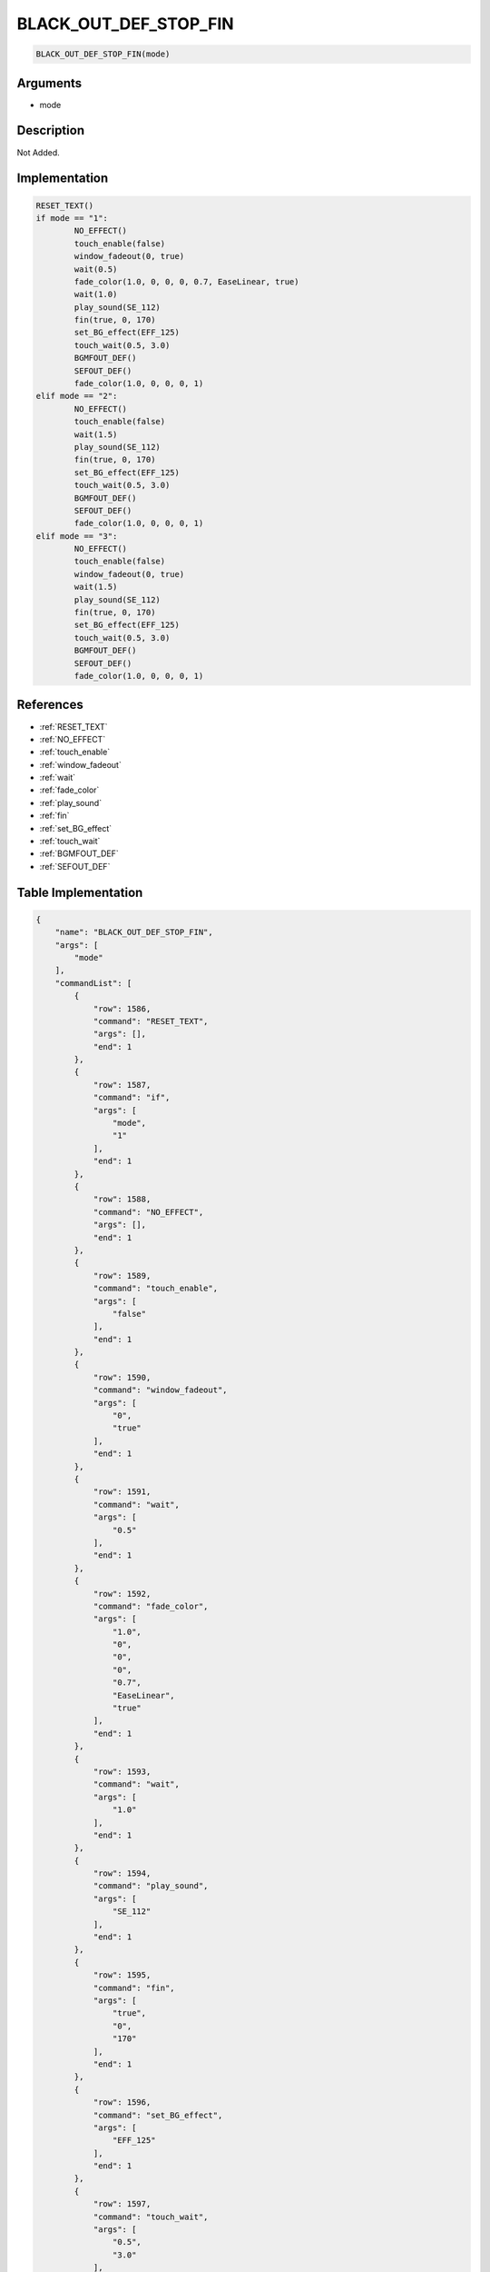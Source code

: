 .. _BLACK_OUT_DEF_STOP_FIN:

BLACK_OUT_DEF_STOP_FIN
========================

.. code-block:: text

	BLACK_OUT_DEF_STOP_FIN(mode)


Arguments
------------

* mode

Description
-------------

Not Added.

Implementation
-------------

.. code-block:: python

	RESET_TEXT()
	if mode == "1":
		NO_EFFECT()
		touch_enable(false)
		window_fadeout(0, true)
		wait(0.5)
		fade_color(1.0, 0, 0, 0, 0.7, EaseLinear, true)
		wait(1.0)
		play_sound(SE_112)
		fin(true, 0, 170)
		set_BG_effect(EFF_125)
		touch_wait(0.5, 3.0)
		BGMFOUT_DEF()
		SEFOUT_DEF()
		fade_color(1.0, 0, 0, 0, 1)
	elif mode == "2":
		NO_EFFECT()
		touch_enable(false)
		wait(1.5)
		play_sound(SE_112)
		fin(true, 0, 170)
		set_BG_effect(EFF_125)
		touch_wait(0.5, 3.0)
		BGMFOUT_DEF()
		SEFOUT_DEF()
		fade_color(1.0, 0, 0, 0, 1)
	elif mode == "3":
		NO_EFFECT()
		touch_enable(false)
		window_fadeout(0, true)
		wait(1.5)
		play_sound(SE_112)
		fin(true, 0, 170)
		set_BG_effect(EFF_125)
		touch_wait(0.5, 3.0)
		BGMFOUT_DEF()
		SEFOUT_DEF()
		fade_color(1.0, 0, 0, 0, 1)

References
-------------
* :ref:`RESET_TEXT`
* :ref:`NO_EFFECT`
* :ref:`touch_enable`
* :ref:`window_fadeout`
* :ref:`wait`
* :ref:`fade_color`
* :ref:`play_sound`
* :ref:`fin`
* :ref:`set_BG_effect`
* :ref:`touch_wait`
* :ref:`BGMFOUT_DEF`
* :ref:`SEFOUT_DEF`

Table Implementation
-------------

.. code-block:: json

	{
	    "name": "BLACK_OUT_DEF_STOP_FIN",
	    "args": [
	        "mode"
	    ],
	    "commandList": [
	        {
	            "row": 1586,
	            "command": "RESET_TEXT",
	            "args": [],
	            "end": 1
	        },
	        {
	            "row": 1587,
	            "command": "if",
	            "args": [
	                "mode",
	                "1"
	            ],
	            "end": 1
	        },
	        {
	            "row": 1588,
	            "command": "NO_EFFECT",
	            "args": [],
	            "end": 1
	        },
	        {
	            "row": 1589,
	            "command": "touch_enable",
	            "args": [
	                "false"
	            ],
	            "end": 1
	        },
	        {
	            "row": 1590,
	            "command": "window_fadeout",
	            "args": [
	                "0",
	                "true"
	            ],
	            "end": 1
	        },
	        {
	            "row": 1591,
	            "command": "wait",
	            "args": [
	                "0.5"
	            ],
	            "end": 1
	        },
	        {
	            "row": 1592,
	            "command": "fade_color",
	            "args": [
	                "1.0",
	                "0",
	                "0",
	                "0",
	                "0.7",
	                "EaseLinear",
	                "true"
	            ],
	            "end": 1
	        },
	        {
	            "row": 1593,
	            "command": "wait",
	            "args": [
	                "1.0"
	            ],
	            "end": 1
	        },
	        {
	            "row": 1594,
	            "command": "play_sound",
	            "args": [
	                "SE_112"
	            ],
	            "end": 1
	        },
	        {
	            "row": 1595,
	            "command": "fin",
	            "args": [
	                "true",
	                "0",
	                "170"
	            ],
	            "end": 1
	        },
	        {
	            "row": 1596,
	            "command": "set_BG_effect",
	            "args": [
	                "EFF_125"
	            ],
	            "end": 1
	        },
	        {
	            "row": 1597,
	            "command": "touch_wait",
	            "args": [
	                "0.5",
	                "3.0"
	            ],
	            "end": 1
	        },
	        {
	            "row": 1598,
	            "command": "BGMFOUT_DEF",
	            "args": [],
	            "end": 1
	        },
	        {
	            "row": 1599,
	            "command": "SEFOUT_DEF",
	            "args": [],
	            "end": 1
	        },
	        {
	            "row": 1600,
	            "command": "fade_color",
	            "args": [
	                "1.0",
	                "0",
	                "0",
	                "0",
	                "1"
	            ],
	            "end": 1
	        },
	        {
	            "row": 1601,
	            "command": "elif",
	            "args": [
	                "mode",
	                "2"
	            ],
	            "end": 1
	        },
	        {
	            "row": 1602,
	            "command": "NO_EFFECT",
	            "args": [],
	            "end": 1
	        },
	        {
	            "row": 1603,
	            "command": "touch_enable",
	            "args": [
	                "false"
	            ],
	            "end": 1
	        },
	        {
	            "row": 1604,
	            "command": "wait",
	            "args": [
	                "1.5"
	            ],
	            "end": 1
	        },
	        {
	            "row": 1605,
	            "command": "play_sound",
	            "args": [
	                "SE_112"
	            ],
	            "end": 1
	        },
	        {
	            "row": 1606,
	            "command": "fin",
	            "args": [
	                "true",
	                "0",
	                "170"
	            ],
	            "end": 1
	        },
	        {
	            "row": 1607,
	            "command": "set_BG_effect",
	            "args": [
	                "EFF_125"
	            ],
	            "end": 1
	        },
	        {
	            "row": 1608,
	            "command": "touch_wait",
	            "args": [
	                "0.5",
	                "3.0"
	            ],
	            "end": 1
	        },
	        {
	            "row": 1609,
	            "command": "BGMFOUT_DEF",
	            "args": [],
	            "end": 1
	        },
	        {
	            "row": 1610,
	            "command": "SEFOUT_DEF",
	            "args": [],
	            "end": 1
	        },
	        {
	            "row": 1611,
	            "command": "fade_color",
	            "args": [
	                "1.0",
	                "0",
	                "0",
	                "0",
	                "1"
	            ],
	            "end": 1
	        },
	        {
	            "row": 1612,
	            "command": "elif",
	            "args": [
	                "mode",
	                "3"
	            ],
	            "end": 1
	        },
	        {
	            "row": 1613,
	            "command": "NO_EFFECT",
	            "args": [],
	            "end": 1
	        },
	        {
	            "row": 1614,
	            "command": "touch_enable",
	            "args": [
	                "false"
	            ],
	            "end": 1
	        },
	        {
	            "row": 1615,
	            "command": "window_fadeout",
	            "args": [
	                "0",
	                "true"
	            ],
	            "end": 1
	        },
	        {
	            "row": 1616,
	            "command": "wait",
	            "args": [
	                "1.5"
	            ],
	            "end": 1
	        },
	        {
	            "row": 1617,
	            "command": "play_sound",
	            "args": [
	                "SE_112"
	            ],
	            "end": 1
	        },
	        {
	            "row": 1618,
	            "command": "fin",
	            "args": [
	                "true",
	                "0",
	                "170"
	            ],
	            "end": 1
	        },
	        {
	            "row": 1619,
	            "command": "set_BG_effect",
	            "args": [
	                "EFF_125"
	            ],
	            "end": 1
	        },
	        {
	            "row": 1620,
	            "command": "touch_wait",
	            "args": [
	                "0.5",
	                "3.0"
	            ],
	            "end": 1
	        },
	        {
	            "row": 1621,
	            "command": "BGMFOUT_DEF",
	            "args": [],
	            "end": 1
	        },
	        {
	            "row": 1622,
	            "command": "SEFOUT_DEF",
	            "args": [],
	            "end": 1
	        },
	        {
	            "row": 1623,
	            "command": "fade_color",
	            "args": [
	                "1.0",
	                "0",
	                "0",
	                "0",
	                "1"
	            ],
	            "end": 1
	        },
	        {
	            "row": 1624,
	            "command": "endif",
	            "args": [],
	            "end": 1
	        }
	    ]
	}

Sample
-------------

.. code-block:: json

	{}
